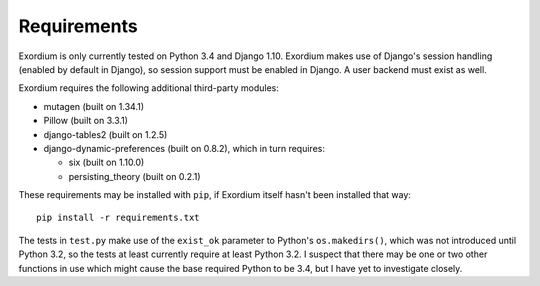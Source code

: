.. Requirements file

Requirements
============

Exordium is only currently tested on Python 3.4 and Django 1.10.
Exordium makes use of Django's session handling (enabled by default
in Django), so session support must be enabled in Django.  A user
backend must exist as well.

Exordium requires the following additional third-party modules:

- mutagen (built on 1.34.1)
- Pillow (built on 3.3.1)
- django-tables2 (built on 1.2.5)
- django-dynamic-preferences (built on 0.8.2), which in turn requires:

  - six (built on 1.10.0)
  - persisting_theory (built on 0.2.1)

These requirements may be installed with ``pip``, if Exordium itself hasn't
been installed that way::

    pip install -r requirements.txt

The tests in ``test.py`` make use of the ``exist_ok`` parameter to Python's
``os.makedirs()``, which was not introduced until Python 3.2, so the
tests at least currently require at least Python 3.2.  I suspect that there
may be one or two other functions in use which might cause the base
required Python to be 3.4, but I have yet to investigate closely.
